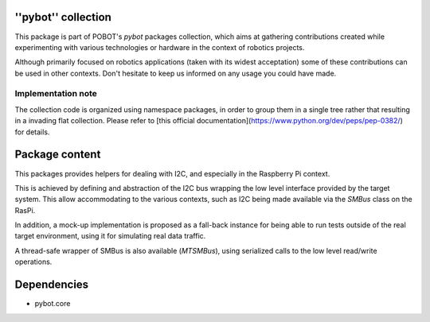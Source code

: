''pybot'' collection
====================

This package is part of POBOT's `pybot` packages collection, which aims
at gathering contributions created while experimenting with various technologies or
hardware in the context of robotics projects.

Although primarily focused on robotics applications (taken with its widest acceptation)
some of these contributions can be used in other contexts. Don't hesitate to keep us informed
on any usage you could have made.

Implementation note
-------------------

The collection code is organized using namespace packages, in order to group them in
a single tree rather that resulting in a invading flat collection. Please refer to [this official
documentation](https://www.python.org/dev/peps/pep-0382/) for details.

Package content
===============

This packages provides helpers for dealing with I2C, and especially in the Raspberry Pi
context. 

This is achieved by defining and abstraction of the I2C bus wrapping the low level interface provided
by the target system. This allow accommodating to the various contexts, such as I2C being made available
via the `SMBus` class on the RasPi. 

In addition, a mock-up implementation is proposed as a fall-back instance for being able to run tests outside of the real 
target environment, using it for simulating real data traffic.

A thread-safe wrapper of SMBus is also available (`MTSMBus`), using serialized calls to the low
level read/write operations.

Dependencies
============

- pybot.core
